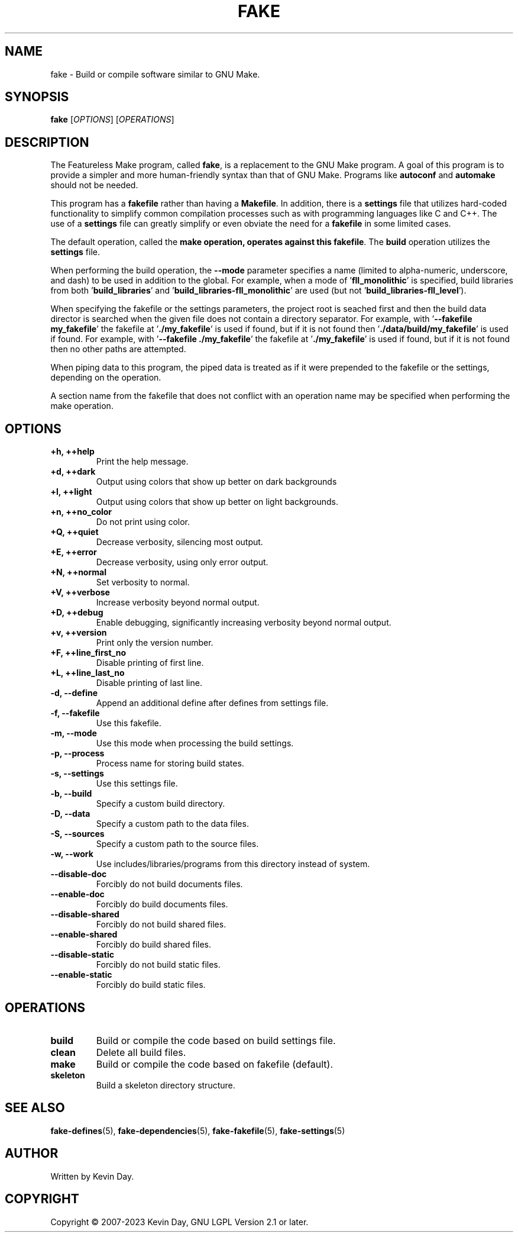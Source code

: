 .TH FAKE "1" "January 2023" "FLL - Featureless Make 0.7.0" "User Commands"
.SH NAME
fake \- Build or compile software similar to GNU Make.
.SH SYNOPSIS
.B fake
[\fI\,OPTIONS\/\fR] [\fI\,OPERATIONS\/\fR]
.SH DESCRIPTION
.PP
The Featureless Make program, called \fBfake\fR, is a replacement to the GNU Make program.
A goal of this program is to provide a simpler and more human-friendly syntax than that of GNU Make.
Programs like \fBautoconf\fR and \fBautomake\fR should not be needed.

This program has a \fBfakefile\fR rather than having a \fBMakefile\fR.
In addition, there is a \fBsettings\fR file that utilizes hard-coded functionality to simplify common compilation processes such as with programming languages like C and C++.
The use of a \fBsettings\fR file can greatly simplify or even obviate the need for a \fBfakefile\fR in some limited cases.

The default operation, called the \fBmake\fB operation, operates against this \fBfakefile\fR.
The \fBbuild\fR operation utilizes the \fBsettings\fR file.

When performing the build operation, the \fB\-\-mode\fR parameter specifies a name (limited to alpha-numeric, underscore, and dash) to be used in addition to the global.
For example, when a mode of '\fBfll_monolithic\fR' is specified, build libraries from both '\fBbuild_libraries\fR' and '\fBbuild_libraries\-fll_monolithic\fR' are used (but not '\fBbuild_libraries\-fll_level\fR').

When specifying the fakefile or the settings parameters, the project root is seached first and then the build data director is searched when the given file does not contain a directory separator.
For example, with '\fB\-\-fakefile my_fakefile\fR' the fakefile at '\fB./my_fakefile\fR' is used if found, but if it is not found then '\fB./data/build/my_fakefile\fR' is used if found.
For example, with '\fB\-\-fakefile ./my_fakefile\fR' the fakefile at '\fB./my_fakefile\fR' is used if found, but if it is not found then no other paths are attempted.

When piping data to this program, the piped data is treated as if it were prepended to the fakefile or the settings, depending on the operation.

A section name from the fakefile that does not conflict with an operation name may be specified when performing the make operation.
.SH OPTIONS
.TP
\fB\{+h, ++help\fR
Print the help message.
.TP
\fB+d, ++dark\fR
Output using colors that show up better on dark backgrounds
.TP
\fB+l, ++light\fR
Output using colors that show up better on light backgrounds.
.TP
\fB+n, ++no_color\fR
Do not print using color.
.TP
\fB+Q, ++quiet\fR
Decrease verbosity, silencing most output.
.TP
\fB+E, ++error\fR
Decrease verbosity, using only error output.
.TP
\fB+N, ++normal\fR
Set verbosity to normal.
.TP
\fB+V, ++verbose\fR
Increase verbosity beyond normal output.
.TP
\fB+D, ++debug\fR
Enable debugging, significantly increasing verbosity beyond normal output.
.TP
\fB+v, ++version\fR
Print only the version number.
.TP
\fB+F, ++line_first_no\fR
Disable printing of first line.
.TP
\fB+L, ++line_last_no\fR
Disable printing of last line.
.TP
\fB\-d, \-\-define\fR
Append an additional define after defines from settings file.
.TP
\fB\-f, \-\-fakefile\fR
Use this fakefile.
.TP
\fB\-m, \-\-mode\fR
Use this mode when processing the build settings.
.TP
\fB\-p, \-\-process\fR
Process name for storing build states.
.TP
\fB\-s, \-\-settings\fR
Use this settings file.
.TP
\fB\-b, \-\-build\fR
Specify a custom build directory.
.TP
\fB\-D, \-\-data\fR
Specify a custom path to the data files.
.TP
\fB\-S, \-\-sources\fR
Specify a custom path to the source files.
.TP
\fB\-w, \-\-work\fR
Use includes/libraries/programs from this directory instead of system.
.TP
\fB\-\-disable-doc\fR
Forcibly do not build documents files.
.TP
\fB\-\-enable-doc\fR
Forcibly do build documents files.
.TP
\fB\-\-disable-shared\fR
Forcibly do not build shared files.
.TP
\fB\-\-enable-shared\fR
Forcibly do build shared files.
.TP
\fB\-\-disable-static\fR
Forcibly do not build static files.
.TP
\fB\-\-enable-static\fR
Forcibly do build static files.
.SH OPERATIONS
.TP
\fBbuild\fR
Build or compile the code based on build settings file.
.TP
\fBclean\fR
Delete all build files.
.TP
\fBmake\fR
Build or compile the code based on fakefile (default).
.TP
\fBskeleton\fR
Build a skeleton directory structure.
.SH SEE ALSO
.PP
\fBfake-defines\fR(5),
\fBfake-dependencies\fR(5),
\fBfake-fakefile\fR(5),
\fBfake-settings\fR(5)
.SH AUTHOR
Written by Kevin Day.
.SH COPYRIGHT
.PP
Copyright \(co 2007-2023 Kevin Day, GNU LGPL Version 2.1 or later.
